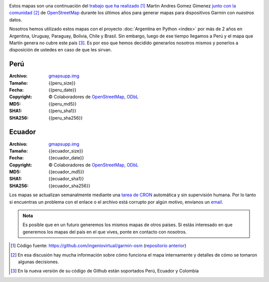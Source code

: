 .. title: Mapas de OpenStreetMap para Garmin
.. slug: mapas-de-openstreetmap-para-garmin
.. date: 2016-01-14 23:17:00 UTC-03:00
.. tags:
.. category: 
.. link: 
.. description: Mapas de OpenStreetMap para Garmin
.. type: text
.. template: storygarmin.tmpl

.. raw:: html

   <style>
     img.logo {
         margin-top: 20px;
	 max-width: 38%;
     }
   </style>

.. image:: osm.jpg
   :align: right
   :class: logo
   

Estos mapas son una continuación del `trabajo que ha realizado
<http://www.i-nis.com.ar/osm/garmin>`_ [#]_ Martin Andres Gomez Gimenez
`junto con la comunidad
<http://forum.openstreetmap.org/viewtopic.php?id=17139>`_ [#]_ de
`OpenStreetMap <http://openstreetmap.org/>`_ durante los últimos años
para generar mapas para dispositivos Garmin con *nuestros* datos.

Nosotros hemos utilizado estos mapas con el proyecto :doc:`Argentina en
Python <index>` por más de 2 años en
Argentina, Uruguay, Paraguay, Bolivia, Chile y Brasil. Sin embargo,
luego de ese tiempo llegamos a Perú y el mapa que Martín genera no
cubre este país [#]_. Es por eso que hemos decidido generarlos nosotros
mismos y ponerlos a disposición de ustedes en caso de que les sirvan.

Perú
----

:Archivo: `gmapsupp.img <peru/gmapsupp.img>`_
:Tamaño: {{peru_size}}
:Fecha: {{peru_date}}
:Copyright: © Colaboradores de `OpenStreetMap`_, `ODbL
	    <http://www.openstreetmap.org/copyright>`_
:MD5: {{peru_md5}}
:SHA1: {{peru_sha1}}
:SHA256: {{peru_sha256}}

Ecuador
-------

:Archivo: `gmapsupp.img <ecuador/gmapsupp.img>`__
:Tamaño: {{ecuador_size}}
:Fecha: {{ecuador_date}}
:Copyright: © Colaboradores de `OpenStreetMap`_, `ODbL
	    <http://www.openstreetmap.org/copyright>`_
:MD5: {{ecuador_md5}}
:SHA1: {{ecuador_sha1}}
:SHA256: {{ecuador_sha256}}

Los mapas se actualizan semanalmente mediante una `tarea de CRON
<https://github.com/humitos/garmin-osm>`_ automática y sin supervisión
humana. Por lo tanto si encuentras un problema con el enlace o el
archivo está corrupto por algún motivo, envíanos un `email
<mailto:argentinaenpython@gmail.com>`_.

..
   Creado utilizando las siguientes herramientas:

   :mkgmap: {{mkgmap}}
   :splitter: {{splitter}}
   :osmconvert: {{osmconvert}}
   :osmfilter: {{osmfilter}}

.. admonition:: Nota

   Es posible que en un futuro generemos los mismos mapas de otros
   países. Si estás interesado en que generemos los mapas del país en
   el que vives, ponte en contacto con nosotros.

.. [#] Código fuente: https://github.com/ingeniovirtual/garmin-osm
       (`repositorio anterior
       <https://proyectos.ingeniovirtual.com.ar/projects/garmin-osm>`_)
.. [#] En esa discusión hay mucha información sobre cómo funciona el
       mapa internamente y detalles de cómo se tomaron algunas
       decisiones.
.. [#] En la nueva versión de su código de Github están soportados
       Perú, Ecuador y Colombia
